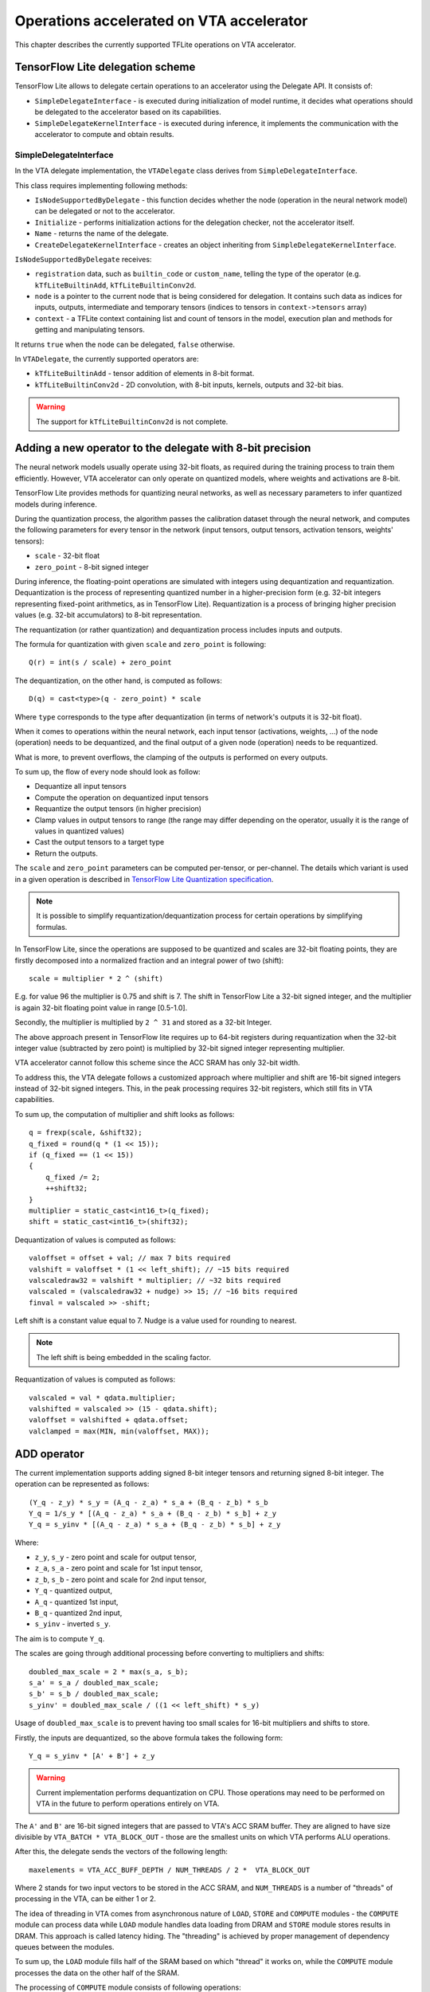 Operations accelerated on VTA accelerator
=========================================

This chapter describes the currently supported TFLite operations on VTA accelerator.

TensorFlow Lite delegation scheme
---------------------------------

TensorFlow Lite allows to delegate certain operations to an accelerator using the Delegate API. It consists of:

* ``SimpleDelegateInterface`` - is executed during initialization of model runtime, it decides what operations should be delegated to the accelerator based on its capabilities.
* ``SimpleDelegateKernelInterface`` - is executed during inference, it implements the communication with the accelerator to compute and obtain results.

SimpleDelegateInterface
~~~~~~~~~~~~~~~~~~~~~~~

In the VTA delegate implementation, the ``VTADelegate`` class derives from ``SimpleDelegateInterface``.

This class requires implementing following methods:

* ``IsNodeSupportedByDelegate`` - this function decides whether the node (operation in the neural network model) can be delegated or not to the accelerator.
* ``Initialize`` - performs initialization actions for the delegation checker, not the accelerator itself.
* ``Name`` - returns the name of the delegate.
* ``CreateDelegateKernelInterface`` - creates an object inheriting from ``SimpleDelegateKernelInterface``.

``IsNodeSupportedByDelegate`` receives:

* ``registration`` data, such as ``builtin_code`` or ``custom_name``, telling the type of the operator (e.g. ``kTfLiteBuiltinAdd``, ``kTfLiteBuiltinConv2d``.
* ``node`` is a pointer to the current node that is being considered for delegation.
  It contains such data as indices for inputs, outputs, intermediate and temporary tensors (indices to tensors in ``context->tensors`` array)
* ``context`` - a TFLite context containing list and count of tensors in the model, execution plan and methods for getting and manipulating tensors.

It returns ``true`` when the node can be delegated, ``false`` otherwise.

In ``VTADelegate``, the currently supported operators are:

* ``kTfLiteBuiltinAdd`` - tensor addition of elements in 8-bit format.
* ``kTfLiteBuiltinConv2d`` - 2D convolution, with 8-bit inputs, kernels, outputs and 32-bit bias.

.. warning:: The support for ``kTfLiteBuiltinConv2d`` is not complete.

Adding a new operator to the delegate with 8-bit precision
----------------------------------------------------------

The neural network models usually operate using 32-bit floats, as required during the training process to train them efficiently.
However, VTA accelerator can only operate on quantized models, where weights and activations are 8-bit.

TensorFlow Lite provides methods for quantizing neural networks, as well as necessary parameters to infer quantized models during inference.

During the quantization process, the algorithm passes the calibration dataset through the neural network, and computes the following parameters for every tensor in the network (input tensors, output tensors, activation tensors, weights' tensors):

* ``scale`` - 32-bit float
* ``zero_point`` - 8-bit signed integer

During inference, the floating-point operations are simulated with integers using dequantization and requantization.
Dequantization is the process of representing quantized number in a higher-precision form (e.g. 32-bit integers representing fixed-point arithmetics, as in TensorFlow Lite). Requantization is a process of bringing higher precision values (e.g. 32-bit accumulators) to 8-bit representation.

The requantization (or rather quantization) and dequantization process includes inputs and outputs.

The formula for quantization with given ``scale`` and ``zero_point`` is following::

    Q(r) = int(s / scale) + zero_point

The dequantization, on the other hand, is computed as follows::

    D(q) = cast<type>(q - zero_point) * scale

Where ``type`` corresponds to the type after dequantization (in terms of network's outputs it is 32-bit float).

When it comes to operations within the neural network, each input tensor (activations, weights, ...) of the node (operation) needs to be dequantized, and the final output of a given node (operation) needs to be requantized.

What is more, to prevent overflows, the clamping of the outputs is performed on every outputs.

To sum up, the flow of every node should look as follow:

* Dequantize all input tensors
* Compute the operation on dequantized input tensors
* Requantize the output tensors (in higher precision)
* Clamp values in output tensors to range (the range may differ depending on the operator, usually it is the range of values in quantized values)
* Cast the output tensors to a target type
* Return the outputs.

The ``scale`` and ``zero_point`` parameters can be computed per-tensor, or per-channel.
The details which variant is used in a given operation is described in `TensorFlow Lite Quantization specification <https://www.tensorflow.org/lite/performance/quantization_spec>`_.

.. note::

    It is possible to simplify requantization/dequantization process for certain operations by simplifying formulas.

In TensorFlow Lite, since the operations are supposed to be quantized and scales are 32-bit floating points, they are firstly decomposed into a normalized fraction and an integral power of two (shift)::

    scale = multiplier * 2 ^ (shift)

E.g. for value 96 the multiplier is 0.75 and shift is 7.
The shift in TensorFlow Lite a 32-bit signed integer, and the multiplier is again 32-bit floating point value in range [0.5-1.0].

Secondly, the multiplier is multiplied by ``2 ^ 31`` and stored as a 32-bit Integer.

The above approach present in TensorFlow lite requires up to 64-bit registers during requantization when the 32-bit integer value (subtracted by zero point) is multiplied by 32-bit signed integer representing multiplier.

VTA accelerator cannot follow this scheme since the ACC SRAM has only 32-bit width.

To address this, the VTA delegate follows a customized approach where multiplier and shift are 16-bit signed integers instead of 32-bit signed integers.
This, in the peak processing requires 32-bit registers, which still fits in VTA capabilities.

To sum up, the computation of multiplier and shift looks as follows::

    q = frexp(scale, &shift32);
    q_fixed = round(q * (1 << 15));
    if (q_fixed == (1 << 15))
    {
        q_fixed /= 2;
        ++shift32;
    }
    multiplier = static_cast<int16_t>(q_fixed);
    shift = static_cast<int16_t>(shift32);

Dequantization of values is computed as follows::

    valoffset = offset + val; // max 7 bits required
    valshift = valoffset * (1 << left_shift); // ~15 bits required
    valscaledraw32 = valshift * multiplier; // ~32 bits required
    valscaled = (valscaledraw32 + nudge) >> 15; // ~16 bits required
    finval = valscaled >> -shift;

Left shift is a constant value equal to 7.
Nudge is a value used for rounding to nearest.

.. note:: The left shift is being embedded in the scaling factor.

Requantization of values is computed as follows::

    valscaled = val * qdata.multiplier;
    valshifted = valscaled >> (15 - qdata.shift);
    valoffset = valshifted + qdata.offset;
    valclamped = max(MIN, min(valoffset, MAX));

ADD operator
------------

The current implementation supports adding signed 8-bit integer tensors and returning signed 8-bit integer.
The operation can be represented as follows::

    (Y_q - z_y) * s_y = (A_q - z_a) * s_a + (B_q - z_b) * s_b
    Y_q = 1/s_y * [(A_q - z_a) * s_a + (B_q - z_b) * s_b] + z_y
    Y_q = s_yinv * [(A_q - z_a) * s_a + (B_q - z_b) * s_b] + z_y

Where:

* ``z_y``, ``s_y`` - zero point and scale for output tensor,
* ``z_a``, ``s_a`` - zero point and scale for 1st input tensor,
* ``z_b``, ``s_b`` - zero point and scale for 2nd input tensor,
* ``Y_q`` - quantized output,
* ``A_q`` - quantized 1st input,
* ``B_q`` - quantized 2nd input,
* ``s_yinv`` - inverted ``s_y``.

The aim is to compute ``Y_q``.

The scales are going through additional processing before converting to multipliers and shifts::

    doubled_max_scale = 2 * max(s_a, s_b);
    s_a' = s_a / doubled_max_scale;
    s_b' = s_b / doubled_max_scale;
    s_yinv' = doubled_max_scale / ((1 << left_shift) * s_y)

Usage of ``doubled_max_scale`` is to prevent having too small scales for 16-bit multipliers and shifts to store.

Firstly, the inputs are dequantized, so the above formula takes the following form::

    Y_q = s_yinv * [A' + B'] + z_y

.. warning::

    Current implementation performs dequantization on CPU.
    Those operations may need to be performed on VTA in the future to perform operations entirely on VTA.

The ``A'`` and ``B'`` are 16-bit signed integers that are passed to VTA's ACC SRAM buffer.
They are aligned to have size divisible by ``VTA_BATCH * VTA_BLOCK_OUT`` - those are the smallest units on which VTA performs ALU operations.

After this, the delegate sends the vectors of the following length::

    maxelements = VTA_ACC_BUFF_DEPTH / NUM_THREADS / 2 *  VTA_BLOCK_OUT

Where 2 stands for two input vectors to be stored in the ACC SRAM, and ``NUM_THREADS`` is a number of "threads" of processing in the VTA, can be either 1 or 2.

The idea of threading in VTA comes from asynchronous nature of ``LOAD``, ``STORE`` and ``COMPUTE`` modules - the ``COMPUTE`` module can process data while ``LOAD`` module handles data loading from DRAM and ``STORE`` module stores results in DRAM.
This approach is called latency hiding.
The "threading" is achieved by proper management of dependency queues between the modules.

To sum up, the ``LOAD`` module fills half of the SRAM based on which "thread" it works on, while the ``COMPUTE`` module processes the data on the other half of the SRAM.

The processing of ``COMPUTE`` module consists of following operations::

    A = A + B
    A = A * multiplier
    A = A >> (15 - shift)
    A = A + offset
    A = MIN(A, 128)
    A = MAX(A, -127)

After the above operations, the ACC SRAM contains the results that can safely be casted to 8-bit integers - it can be loaded using ``VTAStoreBuffer2D``.

The operation is repeated until all the elements in the input tensors are processed.

The implementation of the operation is present in ``alkali-csd-fw/apu-app/src/vta-delegate-ops.cpp``.

CONV2D operator
---------------

Two dimensional convolution in TensorFlow Lite for VTA takes 8-bit input, 8-bit weights, 32-bit bias and returns 8-bit outputs.
Weights are quantized symmetrically, which means that zero point for them equals 0.
Assuming ``x`` is a convolution operator, the operations look like this::

    (Y_q - z_y) * s_y = (s_w * W) x [s_i * (I - z_i)] + (s_b * B)
    (Y_q - z_y) * s_y = s_w * s_i * [W x (I - z_i)] + (s_b * B)

The quantization algorithm assures that ``s_b = s_w * s_i`` (approximately).
This leads to::

    (Y_q - z_y) * s_y = s_w * s_i * [W x (I - z_i) + B]
    Y_q = [(s_w * s_i) / s_y] * [W x (I - z_i) + B] + z_y

It means that convolution ``W x (I - z_i)`` can be performed without dequantization (values are 8-bit).
The result of convolution is 32-bit, to which the 32-bit bias is added.

The only floating-point parameter here is ``[(s_w * s_i) / s_y]`` - it can be applied at the very end of processing (only before adding ``z_y``).
For this parameter the multiplier and shift are computed.

When loading data from TensorFlow Lite, the first step is to convert the data to proper, VTA-compliant layout.

Layouts for convolution data are following:

* input: ``N I Hi Wi``
* weights: ``O I Hk Wk``
* output: ``N O Ho Wo``

Where:

* ``N`` - batch size,
* ``I`` - number of input channels,
* ``Hi`` - input height,
* ``Wi`` - input width,
* ``O`` - output channels,
* ``Hk`` - kernel height,
* ``Wk`` - kernel width,
* ``Ho`` - output height,
* ``Wo`` - output width.

The expected layouts by VTA are:

* input: ``N' I' Hi Wi n i``
* weights: ``O' I' Hk Wk o i``
* output: ``N' O' Ho Wo n o``

Where:

* ``n`` - subgroup of batch dimension of size ``VTA_BATCH`` (1),
* ``i`` - subgroup of input channels' dimension of size ``VTA_BLOCK_IN`` (16),
* ``o`` - subgroup of output channels' dimension of size ``VTA_BLOCK_OUT`` (16),
* ``N'`` - number of batch subgroups ``n``,
* ``I'`` - number of input channels subgroups ``i``,
* ``O'`` - number of output channels subgroups ``o``.

To convert data to this layout the original dimensions need to be:

* zero-padded so they are divisible by block computable by VTA
* rearranged so the data can be passed just for processing directly to VTA.

During convolution, for particular sample ``n``, input pixel ``(h,w)`` and particular kernel pixel ``(hk,wk)`` partial convolution result is computed for 16 input channels and 16 output channels (using 16x16 weights).

Current implementation assumes that:

* at least a single input row should fit into INPUT SRAM,
* at least a single kernel (for 16 output channels) should fit into WGT SRAM,
* at least for 16 output channels, full output row, needed biases, multipliers and shifts should fit into ACC SRAM.

The pseudocode for the current implementations is as follows::

    for each batch subgroup
        for each output channel subgroup
            LOAD weights for current output channels to WGT SRAM
            LOAD biases for current output channels to ACC SRAM
            LOAD multipliers for current output channels to ACC SRAM
            LOAD shifts for current output channels to ACC SRAM
            for each output row
                COMPUTE micro-op
                    VTAFOR output channels to compute
                        VTAFOR rows to compute
                            RESET outputs in ACC SRAM
                for each input channel subgroup
                    Load input row for given input channels to INP SRAM
                    COMPUTE micro-op
                        VTAFOR output channels to compute
                            VTAFOR rows to compute
                                for kernel rows
                                    for kernel cols
                                        RUN GEMM on data
                VTA ALU ADD bias to convolution output
                VTA ALU MUL outputs by scale multiplier
                VTA ALU SHR outputs by scale shift
                VTA ALU ADD zero_point to outputs
                Store partial outputs from OUT SRAM in DRAM

The implementation of the operation is present in ``alkali-csd-fw/apu-app/src/vta-delegate-ops.cpp``.

Further work
------------

* Finish testing CONV2D operator.
* Test and debug (if necessary) sequence of VTA operations.
* Load data with or without preprocessing depending on context (next VTA op vs loading data from TFLite context).
* Add loading padding and stride data from model's structure.
* Run and benchmark VTA accelerator on large network.

Resources
---------

* `TVM VTA Getting started guide <https://tvm.apache.org/docs/topic/vta/tutorials/vta_get_started.html#sphx-glr-topic-vta-tutorials-vta-get-started-py>`_
* `Example demonstrating sample IR code <https://tvm.apache.org/docs/topic/vta/tutorials/vta_get_started.html#alu-operations>`_
* `TFLite tutorial on delegate implementation <https://www.tensorflow.org/lite/performance/implementing_delegate>`_
* In :gh:`alkali-csd-fw repository <alkali-csd-fw>`, the sources regarding delegate provide lots of useful information regarding VTA, delegating system and quantization scheme, they are also documented:

    * ``apu-app/src/vta-delegate.hpp``
    * ``apu-app/src/vta-delegate.cpp``
    * ``apu-app/src/vta-delegate-ops.cpp``
    * ``apu-app/src/vta/sim_driver.cc``
